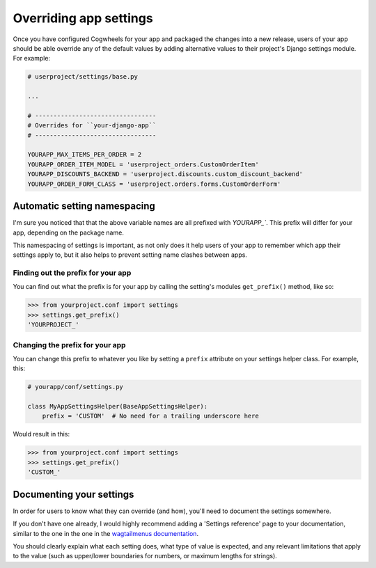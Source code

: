 =======================
Overriding app settings
=======================

Once you have configured Cogwheels for your app and packaged the changes into a new release, users of your app should be able override any of the default values by adding alternative values to their project's Django settings module. For example: 

.. code-block:: python

    # userproject/settings/base.py

    ...

    # ---------------------------------
    # Overrides for ``your-django-app``
    # ---------------------------------

    YOURAPP_MAX_ITEMS_PER_ORDER = 2
    YOURAPP_ORDER_ITEM_MODEL = 'userproject_orders.CustomOrderItem'
    YOURAPP_DISCOUNTS_BACKEND = 'userproject.discounts.custom_discount_backend'
    YOURAPP_ORDER_FORM_CLASS = 'userproject.orders.forms.CustomOrderForm'


Automatic setting namespacing
=============================

I'm sure you noticed that that the above variable names are all prefixed with `YOURAPP_``. This prefix will differ for your app, depending on the package name. 

This namespacing of settings is important, as not only does it help users of your app to remember which app their settings apply to, but it also helps to prevent setting name clashes between apps.


Finding out the prefix for your app
-----------------------------------

You can find out what the prefix is for your app by calling the setting's modules ``get_prefix()`` method, like so:
    
.. code-block:: console

    >>> from yourproject.conf import settings
    >>> settings.get_prefix()
    'YOURPROJECT_'


Changing the prefix for your app
--------------------------------

You can change this prefix to whatever you like by setting a ``prefix`` attribute on your settings helper class. For example, this:

.. code-block:: python

    # yourapp/conf/settings.py
    
    class MyAppSettingsHelper(BaseAppSettingsHelper):
        prefix = 'CUSTOM'  # No need for a trailing underscore here

Would result in this:

.. code-block:: console

    >>> from yourproject.conf import settings
    >>> settings.get_prefix()
    'CUSTOM_'


Documenting your settings
=========================

In order for users to know what they can override (and how), you'll need to document the settings somewhere.

If you don't have one already, I would highly recommend adding a 'Settings reference' page to your documentation, similar to the one in the one in the `wagtailmenus documentation
<https://wagtailmenus.readthedocs.io/en/latest/settings_reference.html>`_.

You should clearly explain what each setting does, what type of value is expected, and any relevant limitations that apply to the value (such as upper/lower boundaries for numbers, or maximum lengths for strings).


